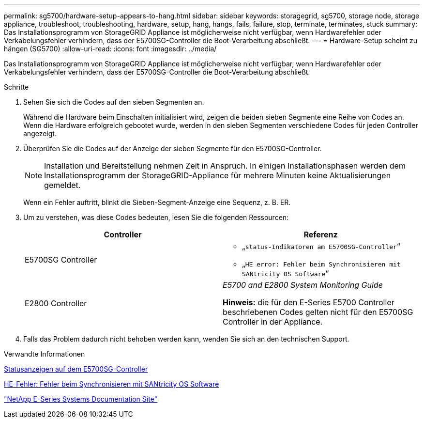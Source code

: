 ---
permalink: sg5700/hardware-setup-appears-to-hang.html 
sidebar: sidebar 
keywords: storagegrid, sg5700, storage node, storage appliance, troubleshoot, troubleshooting, hardware, setup, hang, hangs, fails, failure, stop, terminate, terminates, stuck 
summary: Das Installationsprogramm von StorageGRID Appliance ist möglicherweise nicht verfügbar, wenn Hardwarefehler oder Verkabelungsfehler verhindern, dass der E5700SG-Controller die Boot-Verarbeitung abschließt. 
---
= Hardware-Setup scheint zu hängen (SG5700)
:allow-uri-read: 
:icons: font
:imagesdir: ../media/


[role="lead"]
Das Installationsprogramm von StorageGRID Appliance ist möglicherweise nicht verfügbar, wenn Hardwarefehler oder Verkabelungsfehler verhindern, dass der E5700SG-Controller die Boot-Verarbeitung abschließt.

.Schritte
. Sehen Sie sich die Codes auf den sieben Segmenten an.
+
Während die Hardware beim Einschalten initialisiert wird, zeigen die beiden sieben Segmente eine Reihe von Codes an. Wenn die Hardware erfolgreich gebootet wurde, werden in den sieben Segmenten verschiedene Codes für jeden Controller angezeigt.

. Überprüfen Sie die Codes auf der Anzeige der sieben Segmente für den E5700SG-Controller.
+

NOTE: Installation und Bereitstellung nehmen Zeit in Anspruch. In einigen Installationsphasen werden dem Installationsprogramm der StorageGRID-Appliance für mehrere Minuten keine Aktualisierungen gemeldet.

+
Wenn ein Fehler auftritt, blinkt die Sieben-Segment-Anzeige eine Sequenz, z. B. ER.

. Um zu verstehen, was diese Codes bedeuten, lesen Sie die folgenden Ressourcen:
+
|===
| Controller | Referenz 


 a| 
E5700SG Controller
 a| 
** „`status-Indikatoren am E5700SG-Controller`“
** „`HE error: Fehler beim Synchronisieren mit SANtricity OS Software`“




 a| 
E2800 Controller
 a| 
_E5700 and E2800 System Monitoring Guide_

*Hinweis:* die für den E-Series E5700 Controller beschriebenen Codes gelten nicht für den E5700SG Controller in der Appliance.

|===
. Falls das Problem dadurch nicht behoben werden kann, wenden Sie sich an den technischen Support.


.Verwandte Informationen
xref:status-indicators-on-e5700sg-controller.adoc[Statusanzeigen auf dem E5700SG-Controller]

xref:he-error-error-synchronizing-with-santricity-os-software.adoc[HE-Fehler: Fehler beim Synchronisieren mit SANtricity OS Software]

http://mysupport.netapp.com/info/web/ECMP1658252.html["NetApp E-Series Systems Documentation Site"^]
